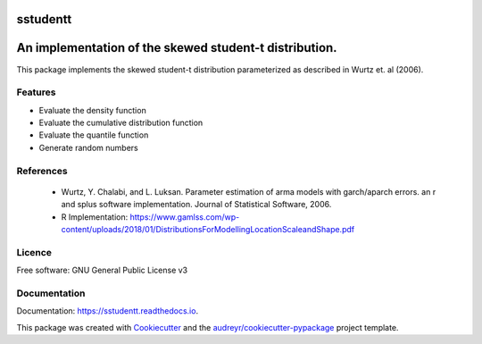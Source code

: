=========
sstudentt
=========

.. image:: https://img.shields.io/pypi/v/sstudentt?style=for-the-badge
        :alt: PyPI

.. image:: https://img.shields.io/pypi/status/sstudentt?style=for-the-badge
        :alt: PyPI - Status

.. image:: https://img.shields.io/travis/BerriJ/sstudentt?style=for-the-badge
        :alt: Travis (.org)
        :target: https://travis-ci.org/berrij/sstudentt

.. image:: https://img.shields.io/readthedocs/sstudentt?style=for-the-badge
        :alt: Documentation Status
        :target: https://sstudentt.readthedocs.io/

.. image:: https://img.shields.io/pypi/l/sstudentt?style=for-the-badge
        :alt: PyPI - License

.. image:: https://img.shields.io/github/followers/BerriJ?label=Follow&style=for-the-badge
        :alt: GitHub followers

=======================================================
An implementation of the skewed student-t distribution.
=======================================================

This package implements the skewed student-t distribution parameterized as described in Wurtz et. al (2006).

Features
--------

* Evaluate the density function
* Evaluate the cumulative distribution function
* Evaluate the quantile function
* Generate random numbers

References
----------

  * Wurtz, Y. Chalabi, and L. Luksan. Parameter estimation of arma models with garch/aparch errors. an r and splus software implementation. Journal of Statistical Software, 2006.
  * R Implementation: https://www.gamlss.com/wp-content/uploads/2018/01/DistributionsForModellingLocationScaleandShape.pdf


Licence
-------
Free software: GNU General Public License v3

Documentation
-------------
Documentation: https://sstudentt.readthedocs.io.

This package was created with Cookiecutter_ and the `audreyr/cookiecutter-pypackage`_ project template.

.. _Cookiecutter: https://github.com/audreyr/cookiecutter
.. _`audreyr/cookiecutter-pypackage`: https://github.com/audreyr/cookiecutter-pypackage
